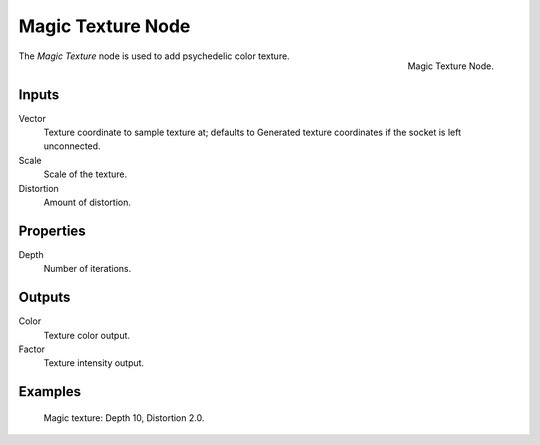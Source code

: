 .. _bpy.types.ShaderNodeTexMagic:

******************
Magic Texture Node
******************

.. figure:: /images/render_cycles_nodes_textures_magic-texture.png
   :align: right

   Magic Texture Node.


The *Magic Texture* node is used to add psychedelic color texture.


Inputs
======

Vector
   Texture coordinate to sample texture at;
   defaults to Generated texture coordinates if the socket is left unconnected.
Scale
   Scale of the texture.
Distortion
   Amount of distortion.


Properties
==========

Depth
   Number of iterations.


Outputs
=======

Color
   Texture color output.
Factor
   Texture intensity output.


Examples
========

.. figure:: /images/cycles_nodes_tex_magic.jpg
   :width: 200px

   Magic texture: Depth 10, Distortion 2.0.
